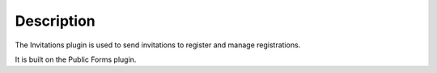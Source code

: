 Description
===========

The Invitations plugin is used to send invitations to register and manage registrations.

It is built on the Public Forms plugin.
